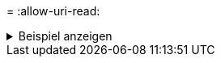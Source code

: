 = 
:allow-uri-read: 


.Beispiel anzeigen
[%collapsible]
====
[listing]
----
C:\XCP>xcp sync -v \\<IP address or hostname of SMB server>\vol_SMB_source_xxxxxx\warning \\<IP address of SMB destination server>\vol_SMB_target_xxxxxx
ERROR failed to remove from target "assembly\GAC_32\Microsoft.CertificateServices.PKIClient.Cmdlets\v4.0_6.3.0.0 31bf3856ad364e35\p ki.psd1": [Errno 13] Access is denied: '\\\\?\\UNC\\<IP address of SMB destination server>\\vol_SMB_tar shil\\assembly\\GAC_32\\Microsoft.CertificateServices.PKIClient.Cmdlets\\v4.0_6.3.0.0 31bf3856ad 364e35\\pki.psd1'
ERROR failed to remove from target "assembly\GAC_64\Microsoft.GroupPolicy.AdmTmplEditor\v4.0_6.3.0.0 31bf3856ad364e35\Microsoft.Gro upPolicy.AdmTmplEditor.dll": [Errno 13] Access is denied: '\\\\?\\UNC\\10.61.
\vol_SMB_target_xxxxxx\\assembly\\GAC_64\\Microsoft.GroupPolicy.AdmTmplEditor\\v4.0_6.3.0.0 31bf 3856ad364e35\\Microsoft.GroupPolicy.AdmTmplEditor.dll'
1,933 scanned, 1,361 compared, 2 errors, 0 skipped, 0 copied, 1,120 removed, 5s ERROR failed to remove from target
"assembly\GAC_64\System.Printing\v4.0_4.0.0.0 31bf3856ad364e35\System.Printing.dll": [Errno 13] Access is denied: '\\\\?\\UNC\\<IP address of SMB destination server>\\vol_SMB_target_xxxxxx\\assembly\
4\\System.Printing\\v4.0_4.0.0.0 31bf3856ad364e35\\System.Printing.dll'
ERROR failed to remove from target "assembly\GAC_MSIL\Microsoft.PowerShell.Workflow.ServiceCore\v4.0_3.0.0.0 31bf3856ad364e35\Micro soft.PowerShell.Workflow.ServiceCore.dll": [Errno 13] Access is denied: '\\\\
\\<IP address of SMB destination server>\\vol_SMB_target_xxxxxx\\assembly\\GAC_MSIL\\Microsoft.PowerShell.Workflow.ServiceCore\\v4
.0_3.0.0.0  31bf3856ad364e35\\Microsoft.PowerShell.Workflow.ServiceCore.dll' ERROR failed to remove from target "assembly\GAC_MSIL\Microsoft.RightsManagementServices.ServerManager.DeploymentPlugin\v4.0_6.3.0.0
31bf3856ad364e35\Microsoft.RightsManagementServices.ServerManager.Deploymen n.dll": [Errno 13] Access is denied: '\\\\?\\UNC\\<IP address of SMB destination
server>\\vol_SMB_target_xxxxxx\\assembly\\GAC_MSIL\\Microsoft.RightsManagementServices.ServerMana ger.DeploymentPlugin\\v4.0_6.3.0.0 31bf3856ad364e35\\Mic
.RightsManagementServices.ServerManager.DeploymentPlugin.dll'
ERROR failed to remove from target
"assembly\GAC_MSIL\Microsoft.WSMan.Management\v4.0_3.0.0.0 31bf3856ad364e35\Microsoft.WSMan.Mana gement.dll": [Errno 13] Access is denied: '\\\\?\\UNC\\<IP address of SMB destination server>\\vol_SMB_
_xxxxxx\\assembly\\GAC_MSIL\\Microsoft.WSMan.Management\\v4.0_3.0.0.0 31bf3856ad364e35\\Microsof t.WSMan.Management.dll'
ERROR failed to remove from target
"assembly\GAC_MSIL\PresentationUI\v4.0_4.0.0.0 31bf3856ad364e35\PresentationUI.dll": [Errno 13] Access is denied: '\\\\?\\UNC\\<IP address of SMB destination server>\\vol_SMB_target_xxxxxx\\assembly\
SIL\\PresentationUI\\v4.0_4.0.0.0 31bf3856ad364e35\\PresentationUI.dll'
ERROR failed to remove from target "assembly\GAC_MSIL\System.IO.Compression.FileSystem\v4.0_4.0.0.0 b77a5c561934e089\System.IO.Comp ression.FileSystem.dll": [Errno 13] Access is denied: '\\\\?\\UNC\\10.61.71.5
_SMB_target_xxxxxx\\assembly\\GAC_MSIL\\System.IO.Compression.FileSystem\\v4.0_4.0.0.0 b77a5c561 934e089\\System.IO.Compression.FileSystem.dll'
ERROR failed to remove from target "assembly\GAC_MSIL\System.IdentityModel.Selectors\v4.0_4.0.0.0 b77a5c561934e089\System.IdentityM odel.Selectors.dll": [Errno 13] Access is denied: '\\\\?\\UNC\\<IP address of SMB destination server>\\v s_target_xxxxxx\\assembly\\GAC_MSIL\\System.IdentityModel.Selectors\\v4.0_4.0.0.0 b77a5c561934e0 89\\System.IdentityModel.Selectors.dll'
2,747 scanned, 2,675 compared, 9 errors, 0 skipped, 0 copied, 2,624 removed, 10s ERROR failed to remove from target
"assembly\GAC_MSIL\System.Web.DataVisualization\v4.0_4.0.0.0 31bf3856ad364e35\System.Web.DataVis ualization.dll": [Errno 13] Access is denied: '\\\\?\\UNC\\<IP address of SMB destination server>\\vol_c
rget_xxxxxx\\assembly\\GAC_MSIL\\System.Web.DataVisualization\\v4.0_4.0.0.0 31bf3856ad364e35\\Sy stem.Web.DataVisualization.dll'
cp sync -v \\<IP address or hostname of SMB server>\vol_SMB_source_xxxxxx\warning \\<IP address of SMB destination server>\vol_SMB_target_xxxxxx
2,831 scanned, 0 copied, 2,831 compared, 0 removed, 10 errors Total Time : 10s
STATUS : PASSED
----
====